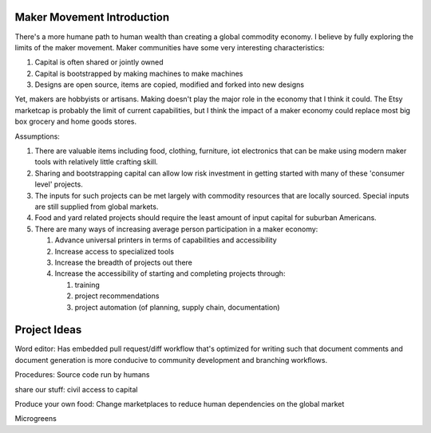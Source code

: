 ###########################
Maker Movement Introduction
###########################

There's a more humane path to human wealth than creating a global commodity economy. I believe by
fully exploring the limits of the maker movement. Maker communities have some very interesting
characteristics:

#. Capital is often shared or jointly owned
#. Capital is bootstrapped by making machines to make machines
#. Designs are open source, items are copied, modified and forked into new designs

Yet, makers are hobbyists or artisans. Making doesn't play the major role in the economy that
I think it could. The Etsy marketcap is probably the limit of current capabilities, but I think the
impact of a maker economy could replace most big box grocery and home goods stores.

Assumptions:

#. There are valuable items including food, clothing, furniture, iot electronics that can be make
   using modern maker tools with relatively little crafting skill.
#. Sharing and bootstrapping capital can allow low risk investment in getting started with many of
   these 'consumer level' projects.
#. The inputs for such projects can be met largely with commodity resources that are locally
   sourced. Special inputs are still supplied from global markets.
#. Food and yard related projects should require the least amount of input capital for suburban
   Americans.
#. There are many ways of increasing average person participation in a maker economy:

   #. Advance universal printers in terms of capabilities and accessibility
   #. Increase access to specialized tools
   #. Increase the breadth of projects out there
   #. Increase the accessibility of starting and completing projects through:

      #. training
      #. project recommendations
      #. project automation (of planning, supply chain, documentation)

#############
Project Ideas
#############

Word editor: Has embedded pull request/diff workflow that's optimized for writing such that document
comments and document generation is more conducive to community development and branching workflows.

Procedures: Source code run by humans

share our stuff: civil access to capital

Produce your own food: Change marketplaces to reduce human dependencies on the global market


Microgreens
